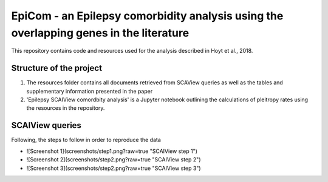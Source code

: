 EpiCom - an Epilepsy comorbidity analysis using the overlapping genes in the literature
=======================================================================================

This repository contains code and resources used for the analysis described in Hoyt et al., 2018.

Structure of the project
------------------------

1. The resources folder contains all documents retrieved from SCAView queries as well as the tables and supplementary information presented in the paper

2. 'Epilepsy SCAIView comordbity analysis' is a Jupyter notebook outlining the calculations of pleitropy rates using the resources in the repository.

SCAIView queries
----------------

Following, the steps to follow in order to reproduce the data

- ![Screenshot 1](screenshots/step1.png?raw=true "SCAIView step 1")
- ![Screenshot 2](screenshots/step2.png?raw=true "SCAIView step 2")
- ![Screenshot 3](screenshots/step2.png?raw=true "SCAIView step 3")
